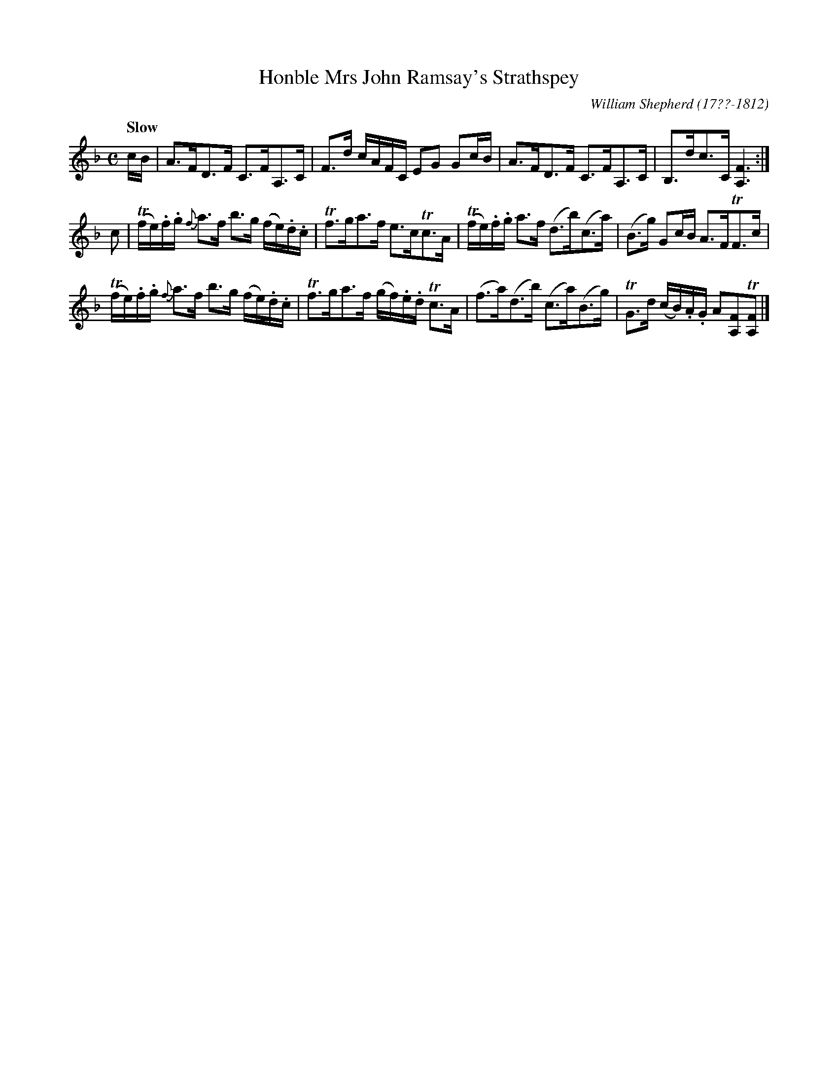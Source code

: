 X: 172
T: Honble Mrs John Ramsay's Strathspey
R: strathspey
Q: "Slow"
B: William Shepherd "2nd Collection" 1800 p.17 #2
F: http://imslp.org/wiki/File:PMLP73094-Shepherd_Collections_HMT.pdf
C: William Shepherd (17??-1812)
Z: 2012 John Chambers <jc:trillian.mit.edu>
M: C
L: 1/16
K: Dm
cB |\
A3FD3F C3FA,3C | F3d cAFC E2G2 G2cB |\
A3FD3F C3FA,3C | B,3dc3C [F6A,6] :|
c2 |\
T(fe).f.g {f}a3f b3g (fe).d.c | Tf3ga3f e3cTc3A |\
T(fe).f.g a3f (d3b)(c3a) | (B3g) G2cB A3FTF3c |
T(fe).f.g {f}a3f b3g (fe).d.c | Tf3ga3f (gf).e.d Tc3A |\
(f3a)(d3b) (c3a)(B3g) | TG3d (cB).A.G A2[F2A,2]T[F2A,2] |]
